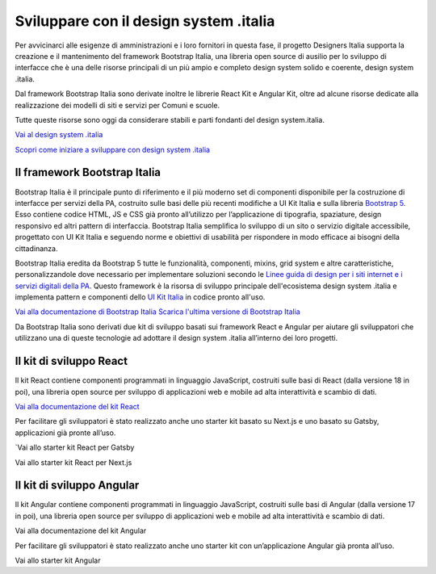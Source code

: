 Sviluppare con il design system .italia
=============================================
Per avvicinarci alle esigenze di amministrazioni e i loro fornitori in questa fase, il progetto Designers Italia supporta la creazione e il mantenimento del framework Bootstrap Italia, una libreria open source di ausilio per lo sviluppo di interfacce che è una delle risorse principali di un più ampio e completo design system solido e coerente, design system .italia.  

Dal framework Bootstrap Italia sono derivate inoltre le librerie React Kit e Angular Kit, oltre ad alcune risorse dedicate alla realizzazione dei modelli di siti e servizi per Comuni e scuole.  

Tutte queste risorse sono oggi da considerare stabili e parti fondanti del design system.italia. 

`Vai al design system .italia <https://designers.italia.it/design-system/>`_

`Scopri come iniziare a sviluppare con design system .italia <https://designers.italia.it/design-system/come-iniziare/per-sviluppatori/>`_

Il framework Bootstrap Italia
--------------------------------

Bootstrap Italia è il principale punto di riferimento e il più moderno set di componenti disponibile per la costruzione di interfacce per servizi della PA, costruito sulle basi delle più recenti modifiche a UI Kit Italia e sulla libreria `Bootstrap 5 <https://getbootstrap.com/>`_. Esso contiene codice HTML, JS e CSS già pronto all’utilizzo per l’applicazione di tipografia, spaziature, design responsivo ed altri pattern di interfaccia. Bootstrap Italia semplifica lo sviluppo di un sito o servizio digitale accessibile, progettato con UI Kit Italia e seguendo norme e obiettivi di usabilità per rispondere in modo efficace ai bisogni della cittadinanza. 

Bootstrap Italia eredita da Bootstrap 5 tutte le funzionalità, componenti, mixins, grid system e altre caratteristiche, personalizzandole dove necessario per implementare soluzioni secondo le `Linee guida di design per i siti internet e i servizi digitali della PA <https://docs.italia.it/italia/design/lg-design-servizi-web/it/>`_. Questo framework è la risorsa di sviluppo principale dell'ecosistema design system .italia e implementa pattern e componenti dello `UI Kit Italia <https://github.com/italia/design-ui-kit/>`_ in codice pronto all'uso.

`Vai alla documentazione di Bootstrap Italia <https://italia.github.io/bootstrap-italia/>`_
`Scarica l'ultima versione di Bootstrap Italia <https://github.com/italia/bootstrap-italia/releases>`_

Da Bootstrap Italia sono derivati due kit di sviluppo basati sui framework React e Angular per aiutare gli sviluppatori che utilizzano una di queste tecnologie ad adottare il design system .italia all’interno dei loro progetti.

Il kit di sviluppo React 
----------------------------------
Il kit React contiene componenti programmati in linguaggio JavaScript, costruiti sulle basi di React (dalla versione 18 in poi), una libreria open source per sviluppo di applicazioni web e mobile ad alta interattività e scambio di dati.

`Vai alla documentazione del kit React <https://italia.github.io/design-react-kit/>`_

Per facilitare gli sviluppatori è stato realizzato anche uno starter kit basato su Next.js e uno basato su Gatsby, applicazioni già pronte all’uso. 

`Vai allo starter kit React per Gatsby  

Vai allo starter kit React per Next.js  

Il kit di sviluppo Angular
-----------------------------
Il kit Angular contiene componenti programmati in linguaggio JavaScript, costruiti sulle basi di Angular (dalla versione 17 in poi), una libreria open source per sviluppo di applicazioni web e mobile ad alta interattività e scambio di dati.

Vai alla documentazione del kit Angular

Per facilitare gli sviluppatori è stato realizzato anche uno starter kit con un’applicazione Angular già pronta all’uso.

Vai allo starter kit Angular
